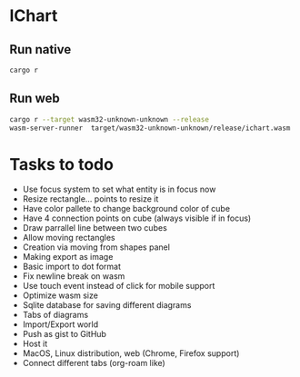 * IChart

** Run native

#+BEGIN_SRC sh
cargo r 
#+END_SRC

** Run web

#+BEGIN_SRC sh
cargo r --target wasm32-unknown-unknown --release
wasm-server-runner  target/wasm32-unknown-unknown/release/ichart.wasm
#+END_SRC

* Tasks to todo
- Use focus system to set what entity is in focus now
- Resize rectangle... points to resize it
- Have color pallete to change background color of cube
- Have 4 connection points on cube (always visible if in focus)
- Draw parrallel line between two cubes
- Allow moving rectangles
- Creation via moving from shapes panel
- Making export as image
- Basic import to dot format
- Fix newline break on wasm
- Use touch event instead of click for mobile support
- Optimize wasm size
- Sqlite database for saving different diagrams
- Tabs of diagrams
- Import/Export world
- Push as gist to GitHub
- Host it
- MacOS, Linux distribution, web (Chrome, Firefox support)
- Connect different tabs (org-roam like)
